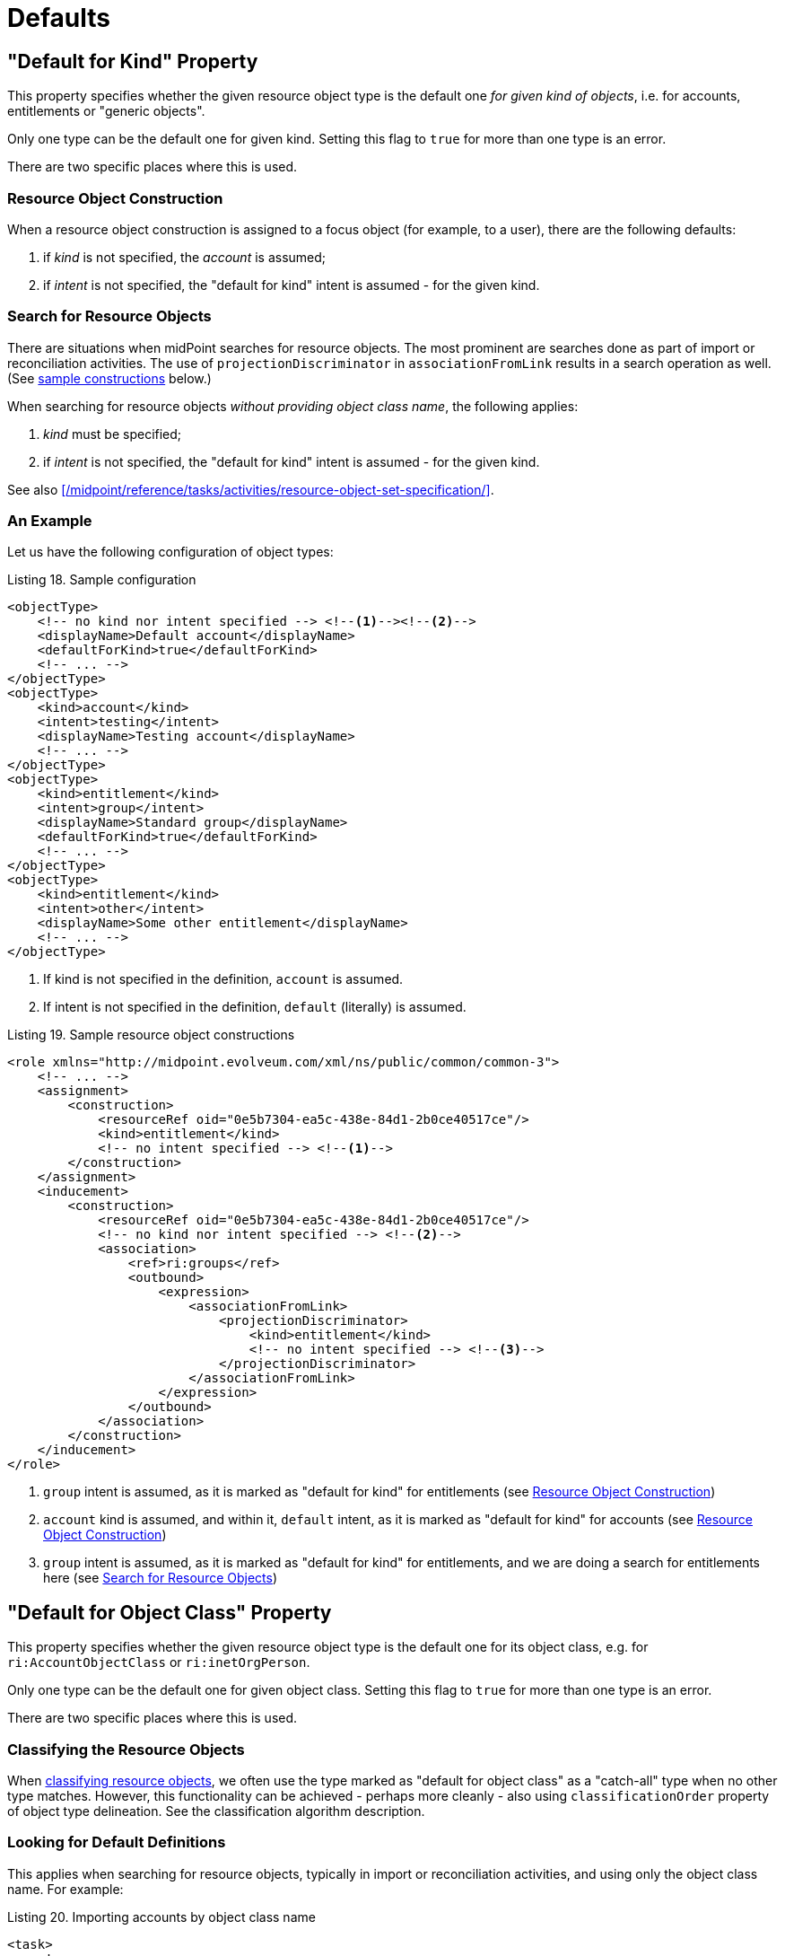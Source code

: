= Defaults

== "Default for Kind" Property

This property specifies whether the given resource object type is the default one _for given kind of objects_, i.e. for accounts, entitlements or "generic objects".

Only one type can be the default one for given kind.
Setting this flag to `true` for more than one type is an error.

There are two specific places where this is used.

=== Resource Object Construction

When a resource object construction is assigned to a focus object (for example, to a user), there are the following defaults:

. if _kind_ is not specified, the _account_ is assumed;
. if _intent_ is not specified, the "default for kind" intent is assumed - for the given kind.

=== Search for Resource Objects

There are situations when midPoint searches for resource objects.
The most prominent are searches done as part of import or reconciliation activities.
The use of `projectionDiscriminator` in `associationFromLink` results in a search operation as well.
(See xref:#_sample_constructions[sample constructions] below.)

When searching for resource objects _without providing object class name_, the following applies:

. _kind_ must be specified;
. if _intent_ is not specified, the "default for kind" intent is assumed - for the given kind.

See also xref:/midpoint/reference/tasks/activities/resource-object-set-specification/[].

=== An Example

Let us have the following configuration of object types:

.Listing 18. Sample configuration
[source,xml]
----
<objectType>
    <!-- no kind nor intent specified --> <!--1--><!--2-->
    <displayName>Default account</displayName>
    <defaultForKind>true</defaultForKind>
    <!-- ... -->
</objectType>
<objectType>
    <kind>account</kind>
    <intent>testing</intent>
    <displayName>Testing account</displayName>
    <!-- ... -->
</objectType>
<objectType>
    <kind>entitlement</kind>
    <intent>group</intent>
    <displayName>Standard group</displayName>
    <defaultForKind>true</defaultForKind>
    <!-- ... -->
</objectType>
<objectType>
    <kind>entitlement</kind>
    <intent>other</intent>
    <displayName>Some other entitlement</displayName>
    <!-- ... -->
</objectType>
----
<1> If kind is not specified in the definition, `account` is assumed.
<2> If intent is not specified in the definition, `default` (literally) is assumed.

[#_sample_constructions]
.Listing 19. Sample resource object constructions
[source,xml]
----
<role xmlns="http://midpoint.evolveum.com/xml/ns/public/common/common-3">
    <!-- ... -->
    <assignment>
        <construction>
            <resourceRef oid="0e5b7304-ea5c-438e-84d1-2b0ce40517ce"/>
            <kind>entitlement</kind>
            <!-- no intent specified --> <!--1-->
        </construction>
    </assignment>
    <inducement>
        <construction>
            <resourceRef oid="0e5b7304-ea5c-438e-84d1-2b0ce40517ce"/>
            <!-- no kind nor intent specified --> <!--2-->
            <association>
                <ref>ri:groups</ref>
                <outbound>
                    <expression>
                        <associationFromLink>
                            <projectionDiscriminator>
                                <kind>entitlement</kind>
                                <!-- no intent specified --> <!--3-->
                            </projectionDiscriminator>
                        </associationFromLink>
                    </expression>
                </outbound>
            </association>
        </construction>
    </inducement>
</role>
----
<1> `group` intent is assumed, as it is marked as "default for kind" for entitlements (see <<Resource Object Construction>>)
<2> `account` kind is assumed, and within it, `default` intent, as it is marked as "default for kind" for accounts (see <<Resource Object Construction>>)
<3> `group` intent is assumed, as it is marked as "default for kind" for entitlements, and we are doing a search for entitlements here (see <<Search for Resource Objects>>)

[#_default_for_object_class]
== "Default for Object Class" Property

This property specifies whether the given resource object type is the default one for its object class, e.g. for `ri:AccountObjectClass` or `ri:inetOrgPerson`.

Only one type can be the default one for given object class.
Setting this flag to `true` for more than one type is an error.

There are two specific places where this is used.

=== Classifying the Resource Objects

When xref:#_resource_object_classification[classifying resource objects], we often use the type marked as "default for object class" as a "catch-all" type when no other type matches.
However, this functionality can be achieved - perhaps more cleanly - also using `classificationOrder` property of object type delineation.
See the classification algorithm description.

=== Looking for Default Definitions

This applies when searching for resource objects, typically in import or reconciliation activities, and using only the object class name.
For example:

.Listing 20. Importing accounts by object class name
[source,xml]
----
<task>
    <!-- ... -->
    <activity>
        <work>
            <import>
                <resourceObjects>
                    <resourceRef oid="2696334a-c3d1-4aa6-b147-ff16cd387a0f"/>
                    <objectclass>ri:inetOrgPerson</objectclass>
                </resourceObjects>
            </import>
        </work>
    </activity>
</task>
----

There are definitions that should be applied when the query against the resource (looking for all `inetOrgPerson` objects) is issued.
For example, midPoint needs to specify attributes to return or the base context.
When `defaultForObjectClass` is used in a type definition that refers to `inetOrgPerson` class, that type definition is used to provide the necessary information.
(Note that midPoint still attempts to synchronize all members of `inetOrgPerson`.)

However, since 4.6, the preferred way to provide such object-class-level definitions that should be applicable to all objects of given object class
(e.g. `inetOrgPerson`) is to use <<Object Class Definition Adaptation>>, i.e. to provide `schemaHandling/objectClass` refinement for `ri:inetOrgPerson`.
Therefore, it's no longer necessary nor recommended to specify default object type for object class just for this purpose.

Overall, it is better to avoid `defaultForObjectClass` setting, and hence also `default` setting.

== "Default" Property

This is a shorthand for specifying both `defaultForKind` and `defaultForObjectClass`.

These three properties, `defaultForKind`, `defaultForObjectClass` and `default`, may be changed or even removed in the future.
